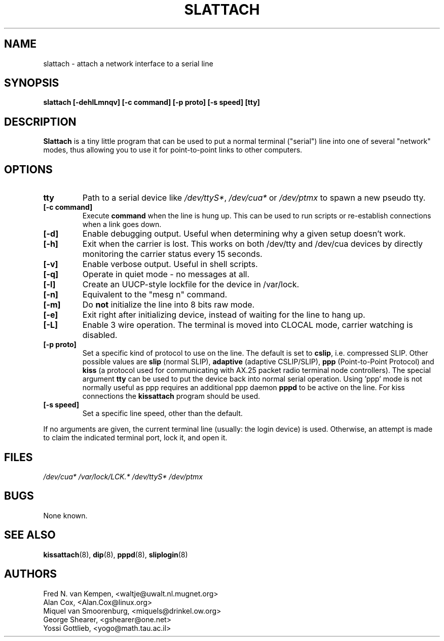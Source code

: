 .TH SLATTACH 8 "2011\-12\-31" "net\-tools" "Linux System Administrator's Manual"
.SH NAME
slattach \- attach a network interface to a serial line
.SH SYNOPSIS
.B "slattach [\-dehlLmnqv] [\-c command] [\-p proto] [\-s speed] [tty]"
.br
.SH DESCRIPTION
.B Slattach
is a tiny little program that can be used to put a normal terminal
("serial") line into one of several "network" modes, thus allowing
you to use it for point-to-point links to other computers.
.SH OPTIONS
.TP
.B tty
Path to a serial device like
.IR /dev/ttyS* ", " /dev/cua* " or " /dev/ptmx
to spawn a new pseudo tty.
.TP
.B "[\-c command]"
Execute
.B command
when the line is hung up. This can be used to run scripts or re-establish
connections when a link goes down.
.TP
.B "[\-d]"
Enable debugging output.  Useful when determining why a given
setup doesn't work.
.TP
.B "[\-h]"
Exit when the carrier is lost. This works on both /dev/tty and /dev/cua
devices by directly monitoring the carrier status every 15 seconds.
.TP
.B "[\-v]"
Enable verbose output.  Useful in shell scripts.
.TP
.B "[\-q]"
Operate in quiet mode - no messages at all.
.TP
.B "[\-l]"
Create an UUCP-style lockfile for the device in /var/lock.
.TP
.B "[\-n]"
Equivalent to the "mesg n" command.
.TP
.B "[\-m]"
Do \fBnot\fP initialize the line into 8 bits raw mode.
.TP
.B "[\-e]"
Exit right after initializing device, instead of waiting for the
line to hang up.
.TP
.B "[\-L]"
Enable 3 wire operation. The terminal is moved into CLOCAL mode, 
carrier watching is disabled.
.TP
.B "[\-p proto]"
Set a specific kind of protocol to use on the line.  The default
is set to
.BR "cslip" ,
i.e. compressed SLIP.  Other possible values are
.B "slip"
(normal SLIP), 
.B "adaptive"
(adaptive CSLIP/SLIP),
.B "ppp"
(Point-to-Point Protocol)
and
.B "kiss"
(a protocol used for communicating with AX.25 packet radio terminal node controllers).
The special argument
.B "tty"
can be used to put the device back into normal serial operation.
Using 'ppp' mode is not normally useful as ppp requires an additional ppp daemon
.B pppd
to be active on the line. For kiss connections the 
.B kissattach
program should be used.
.TP
.B "[\-s speed]"
Set a specific line speed, other than the default.
.PP
If no arguments are given, the current terminal line (usually: the
login device) is used.  Otherwise, an attempt is made to claim the
indicated terminal port, lock it, and open it.
.SH FILES
.I /dev/cua* /var/lock/LCK.* /dev/ttyS* /dev/ptmx
.SH BUGS
None known.
.SH SEE ALSO
.BR kissattach (8),
.BR dip (8),
.BR pppd (8),
.BR sliplogin (8)
.SH AUTHORS
Fred N. van Kempen, <waltje@uwalt.nl.mugnet.org>
.br
Alan Cox, <Alan.Cox@linux.org>
.br
Miquel van Smoorenburg, <miquels@drinkel.ow.org>
.br
George Shearer, <gshearer@one.net>
.br
Yossi Gottlieb, <yogo@math.tau.ac.il>
.br
